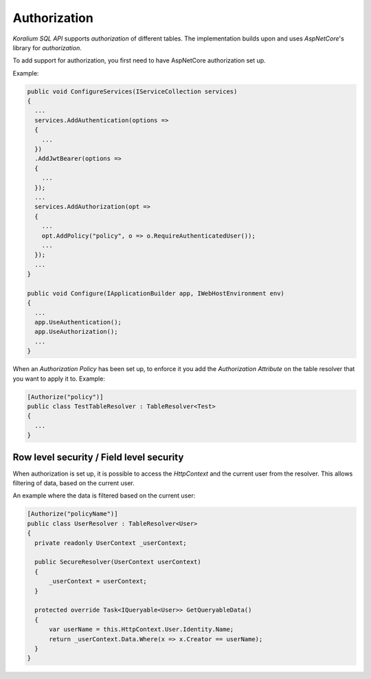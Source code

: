 Authorization
==============

*Koralium SQL API* supports *authorization* of different tables. The implementation builds upon and uses *AspNetCore*'s
library for *authorization*.

To add support for authorization, you first need to have AspNetCore authorization set up.

Example:

.. code-block:: csharp

  public void ConfigureServices(IServiceCollection services)
  {
    ...
    services.AddAuthentication(options =>
    {
      ...
    })
    .AddJwtBearer(options =>
    {
      ...
    });
    ...
    services.AddAuthorization(opt =>
    {
      ...
      opt.AddPolicy("policy", o => o.RequireAuthenticatedUser());
      ...
    });
    ...
  }

  public void Configure(IApplicationBuilder app, IWebHostEnvironment env)
  {
    ...
    app.UseAuthentication();
    app.UseAuthorization();
    ...
  }

When an *Authorization Policy* has been set up, to enforce it you add the *Authorization Attribute* on the
table resolver that you want to apply it to. Example:

.. code-block:: csharp

  [Authorize("policy")]
  public class TestTableResolver : TableResolver<Test>
  {
    ...
  }

Row level security / Field level security
------------------------------------------

When authorization is set up, it is possible to access the *HttpContext* and the current user from the resolver.
This allows filtering of data, based on the current user.

An example where the data is filtered based on the current user:

.. code-block:: csharp

  [Authorize("policyName")]
  public class UserResolver : TableResolver<User>
  {
    private readonly UserContext _userContext;

    public SecureResolver(UserContext userContext)
    {
        _userContext = userContext;
    }

    protected override Task<IQueryable<User>> GetQueryableData()
    {
        var userName = this.HttpContext.User.Identity.Name;
        return _userContext.Data.Where(x => x.Creator == userName);
    }
  }
